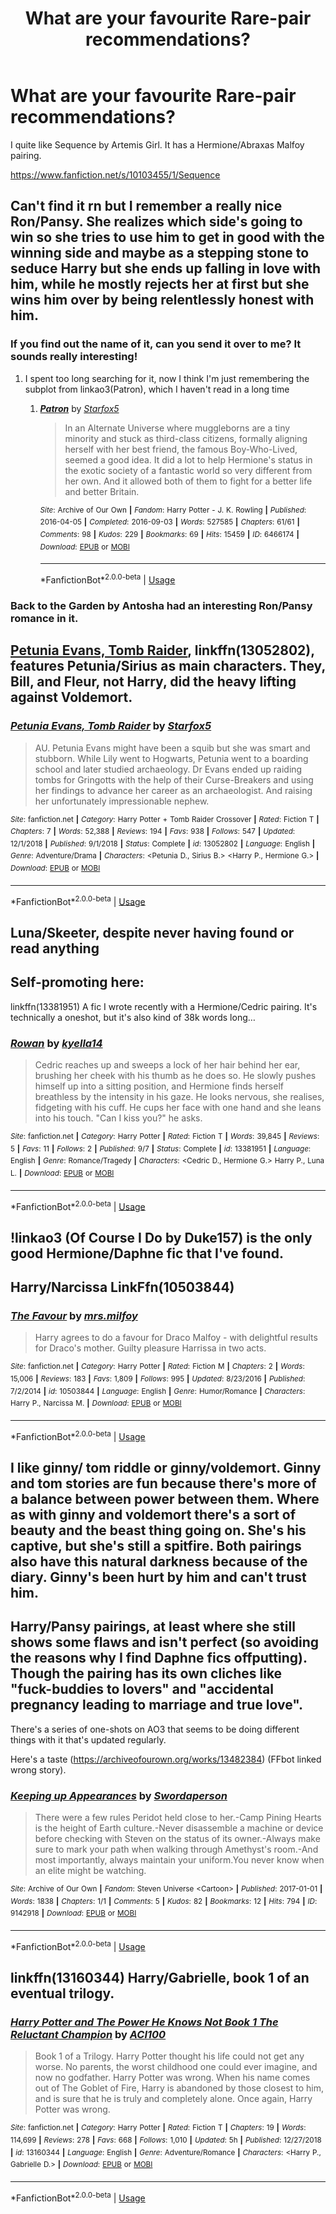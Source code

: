 #+TITLE: What are your favourite Rare-pair recommendations?

* What are your favourite Rare-pair recommendations?
:PROPERTIES:
:Score: 10
:DateUnix: 1568153282.0
:DateShort: 2019-Sep-11
:FlairText: Request
:END:
I quite like Sequence by Artemis Girl. It has a Hermione/Abraxas Malfoy pairing.

[[https://www.fanfiction.net/s/10103455/1/Sequence]]


** Can't find it rn but I remember a really nice Ron/Pansy. She realizes which side's going to win so she tries to use him to get in good with the winning side and maybe as a stepping stone to seduce Harry but she ends up falling in love with him, while he mostly rejects her at first but she wins him over by being relentlessly honest with him.
:PROPERTIES:
:Author: IrvingMintumble
:Score: 12
:DateUnix: 1568156874.0
:DateShort: 2019-Sep-11
:END:

*** If you find out the name of it, can you send it over to me? It sounds really interesting!
:PROPERTIES:
:Author: Mynameisjonas12
:Score: 3
:DateUnix: 1568159247.0
:DateShort: 2019-Sep-11
:END:

**** I spent too long searching for it, now I think I'm just remembering the subplot from linkao3(Patron), which I haven't read in a long time
:PROPERTIES:
:Author: IrvingMintumble
:Score: 3
:DateUnix: 1568176144.0
:DateShort: 2019-Sep-11
:END:

***** [[https://archiveofourown.org/works/6466174][*/Patron/*]] by [[https://www.archiveofourown.org/users/Starfox5/pseuds/Starfox5][/Starfox5/]]

#+begin_quote
  In an Alternate Universe where muggleborns are a tiny minority and stuck as third-class citizens, formally aligning herself with her best friend, the famous Boy-Who-Lived, seemed a good idea. It did a lot to help Hermione's status in the exotic society of a fantastic world so very different from her own. And it allowed both of them to fight for a better life and better Britain.
#+end_quote

^{/Site/:} ^{Archive} ^{of} ^{Our} ^{Own} ^{*|*} ^{/Fandom/:} ^{Harry} ^{Potter} ^{-} ^{J.} ^{K.} ^{Rowling} ^{*|*} ^{/Published/:} ^{2016-04-05} ^{*|*} ^{/Completed/:} ^{2016-09-03} ^{*|*} ^{/Words/:} ^{527585} ^{*|*} ^{/Chapters/:} ^{61/61} ^{*|*} ^{/Comments/:} ^{98} ^{*|*} ^{/Kudos/:} ^{229} ^{*|*} ^{/Bookmarks/:} ^{69} ^{*|*} ^{/Hits/:} ^{15459} ^{*|*} ^{/ID/:} ^{6466174} ^{*|*} ^{/Download/:} ^{[[https://archiveofourown.org/downloads/6466174/Patron.epub?updated_at=1503671951][EPUB]]} ^{or} ^{[[https://archiveofourown.org/downloads/6466174/Patron.mobi?updated_at=1503671951][MOBI]]}

--------------

*FanfictionBot*^{2.0.0-beta} | [[https://github.com/tusing/reddit-ffn-bot/wiki/Usage][Usage]]
:PROPERTIES:
:Author: FanfictionBot
:Score: 1
:DateUnix: 1568176202.0
:DateShort: 2019-Sep-11
:END:


*** Back to the Garden by Antosha had an interesting Ron/Pansy romance in it.
:PROPERTIES:
:Author: onlytoask
:Score: 1
:DateUnix: 1568183589.0
:DateShort: 2019-Sep-11
:END:


** [[https://www.fanfiction.net/s/13052802/1/Petunia-Evans-Tomb-Raider][Petunia Evans, Tomb Raider]], linkffn(13052802), features Petunia/Sirius as main characters. They, Bill, and Fleur, not Harry, did the heavy lifting against Voldemort.
:PROPERTIES:
:Author: InquisitorCOC
:Score: 9
:DateUnix: 1568154743.0
:DateShort: 2019-Sep-11
:END:

*** [[https://www.fanfiction.net/s/13052802/1/][*/Petunia Evans, Tomb Raider/*]] by [[https://www.fanfiction.net/u/2548648/Starfox5][/Starfox5/]]

#+begin_quote
  AU. Petunia Evans might have been a squib but she was smart and stubborn. While Lily went to Hogwarts, Petunia went to a boarding school and later studied archaeology. Dr Evans ended up raiding tombs for Gringotts with the help of their Curse-Breakers and using her findings to advance her career as an archaeologist. And raising her unfortunately impressionable nephew.
#+end_quote

^{/Site/:} ^{fanfiction.net} ^{*|*} ^{/Category/:} ^{Harry} ^{Potter} ^{+} ^{Tomb} ^{Raider} ^{Crossover} ^{*|*} ^{/Rated/:} ^{Fiction} ^{T} ^{*|*} ^{/Chapters/:} ^{7} ^{*|*} ^{/Words/:} ^{52,388} ^{*|*} ^{/Reviews/:} ^{194} ^{*|*} ^{/Favs/:} ^{938} ^{*|*} ^{/Follows/:} ^{547} ^{*|*} ^{/Updated/:} ^{12/1/2018} ^{*|*} ^{/Published/:} ^{9/1/2018} ^{*|*} ^{/Status/:} ^{Complete} ^{*|*} ^{/id/:} ^{13052802} ^{*|*} ^{/Language/:} ^{English} ^{*|*} ^{/Genre/:} ^{Adventure/Drama} ^{*|*} ^{/Characters/:} ^{<Petunia} ^{D.,} ^{Sirius} ^{B.>} ^{<Harry} ^{P.,} ^{Hermione} ^{G.>} ^{*|*} ^{/Download/:} ^{[[http://www.ff2ebook.com/old/ffn-bot/index.php?id=13052802&source=ff&filetype=epub][EPUB]]} ^{or} ^{[[http://www.ff2ebook.com/old/ffn-bot/index.php?id=13052802&source=ff&filetype=mobi][MOBI]]}

--------------

*FanfictionBot*^{2.0.0-beta} | [[https://github.com/tusing/reddit-ffn-bot/wiki/Usage][Usage]]
:PROPERTIES:
:Author: FanfictionBot
:Score: 1
:DateUnix: 1568154753.0
:DateShort: 2019-Sep-11
:END:


** Luna/Skeeter, despite never having found or read anything
:PROPERTIES:
:Score: 5
:DateUnix: 1568154847.0
:DateShort: 2019-Sep-11
:END:


** Self-promoting here:

linkffn(13381951) A fic I wrote recently with a Hermione/Cedric pairing. It's technically a oneshot, but it's also kind of 38k words long...
:PROPERTIES:
:Author: kyella14
:Score: 4
:DateUnix: 1568156453.0
:DateShort: 2019-Sep-11
:END:

*** [[https://www.fanfiction.net/s/13381951/1/][*/Rowan/*]] by [[https://www.fanfiction.net/u/7308917/kyella14][/kyella14/]]

#+begin_quote
  Cedric reaches up and sweeps a lock of her hair behind her ear, brushing her cheek with his thumb as he does so. He slowly pushes himself up into a sitting position, and Hermione finds herself breathless by the intensity in his gaze. He looks nervous, she realises, fidgeting with his cuff. He cups her face with one hand and she leans into his touch. "Can I kiss you?" he asks.
#+end_quote

^{/Site/:} ^{fanfiction.net} ^{*|*} ^{/Category/:} ^{Harry} ^{Potter} ^{*|*} ^{/Rated/:} ^{Fiction} ^{T} ^{*|*} ^{/Words/:} ^{39,845} ^{*|*} ^{/Reviews/:} ^{5} ^{*|*} ^{/Favs/:} ^{11} ^{*|*} ^{/Follows/:} ^{2} ^{*|*} ^{/Published/:} ^{9/7} ^{*|*} ^{/Status/:} ^{Complete} ^{*|*} ^{/id/:} ^{13381951} ^{*|*} ^{/Language/:} ^{English} ^{*|*} ^{/Genre/:} ^{Romance/Tragedy} ^{*|*} ^{/Characters/:} ^{<Cedric} ^{D.,} ^{Hermione} ^{G.>} ^{Harry} ^{P.,} ^{Luna} ^{L.} ^{*|*} ^{/Download/:} ^{[[http://www.ff2ebook.com/old/ffn-bot/index.php?id=13381951&source=ff&filetype=epub][EPUB]]} ^{or} ^{[[http://www.ff2ebook.com/old/ffn-bot/index.php?id=13381951&source=ff&filetype=mobi][MOBI]]}

--------------

*FanfictionBot*^{2.0.0-beta} | [[https://github.com/tusing/reddit-ffn-bot/wiki/Usage][Usage]]
:PROPERTIES:
:Author: FanfictionBot
:Score: 2
:DateUnix: 1568156466.0
:DateShort: 2019-Sep-11
:END:


** !linkao3 (Of Course I Do by Duke157) is the only good Hermione/Daphne fic that I've found.
:PROPERTIES:
:Author: Tenebris-Umbra
:Score: 2
:DateUnix: 1568156611.0
:DateShort: 2019-Sep-11
:END:


** Harry/Narcissa LinkFfn(10503844)
:PROPERTIES:
:Author: One_Hell_Of_A_Bird
:Score: 2
:DateUnix: 1568162780.0
:DateShort: 2019-Sep-11
:END:

*** [[https://www.fanfiction.net/s/10503844/1/][*/The Favour/*]] by [[https://www.fanfiction.net/u/3418412/mrs-milfoy][/mrs.milfoy/]]

#+begin_quote
  Harry agrees to do a favour for Draco Malfoy - with delightful results for Draco's mother. Guilty pleasure Harrissa in two acts.
#+end_quote

^{/Site/:} ^{fanfiction.net} ^{*|*} ^{/Category/:} ^{Harry} ^{Potter} ^{*|*} ^{/Rated/:} ^{Fiction} ^{M} ^{*|*} ^{/Chapters/:} ^{2} ^{*|*} ^{/Words/:} ^{15,006} ^{*|*} ^{/Reviews/:} ^{183} ^{*|*} ^{/Favs/:} ^{1,809} ^{*|*} ^{/Follows/:} ^{995} ^{*|*} ^{/Updated/:} ^{8/23/2016} ^{*|*} ^{/Published/:} ^{7/2/2014} ^{*|*} ^{/id/:} ^{10503844} ^{*|*} ^{/Language/:} ^{English} ^{*|*} ^{/Genre/:} ^{Humor/Romance} ^{*|*} ^{/Characters/:} ^{Harry} ^{P.,} ^{Narcissa} ^{M.} ^{*|*} ^{/Download/:} ^{[[http://www.ff2ebook.com/old/ffn-bot/index.php?id=10503844&source=ff&filetype=epub][EPUB]]} ^{or} ^{[[http://www.ff2ebook.com/old/ffn-bot/index.php?id=10503844&source=ff&filetype=mobi][MOBI]]}

--------------

*FanfictionBot*^{2.0.0-beta} | [[https://github.com/tusing/reddit-ffn-bot/wiki/Usage][Usage]]
:PROPERTIES:
:Author: FanfictionBot
:Score: 1
:DateUnix: 1568162803.0
:DateShort: 2019-Sep-11
:END:


** I like ginny/ tom riddle or ginny/voldemort. Ginny and tom stories are fun because there's more of a balance between power between them. Where as with ginny and voldemort there's a sort of beauty and the beast thing going on. She's his captive, but she's still a spitfire. Both pairings also have this natural darkness because of the diary. Ginny's been hurt by him and can't trust him.
:PROPERTIES:
:Author: WorldlyDear
:Score: 2
:DateUnix: 1568199262.0
:DateShort: 2019-Sep-11
:END:


** Harry/Pansy pairings, at least where she still shows some flaws and isn't perfect (so avoiding the reasons why I find Daphne fics offputting). Though the pairing has its own cliches like "fuck-buddies to lovers" and "accidental pregnancy leading to marriage and true love".

There's a series of one-shots on AO3 that seems to be doing different things with it that's updated regularly.

Here's a taste ([[https://archiveofourown.org/works/13482384]]) (FFbot linked wrong story).
:PROPERTIES:
:Author: Apache287
:Score: 1
:DateUnix: 1568206329.0
:DateShort: 2019-Sep-11
:END:

*** [[https://archiveofourown.org/works/9142918][*/Keeping up Appearances/*]] by [[https://www.archiveofourown.org/users/Swordaperson/pseuds/Swordaperson][/Swordaperson/]]

#+begin_quote
  There were a few rules Peridot held close to her.-Camp Pining Hearts is the height of Earth culture.-Never disassemble a machine or device before checking with Steven on the status of its owner.-Always make sure to mark your path when walking through Amethyst's room.-And most importantly, always maintain your uniform.You never know when an elite might be watching.
#+end_quote

^{/Site/:} ^{Archive} ^{of} ^{Our} ^{Own} ^{*|*} ^{/Fandom/:} ^{Steven} ^{Universe} ^{<Cartoon>} ^{*|*} ^{/Published/:} ^{2017-01-01} ^{*|*} ^{/Words/:} ^{1838} ^{*|*} ^{/Chapters/:} ^{1/1} ^{*|*} ^{/Comments/:} ^{5} ^{*|*} ^{/Kudos/:} ^{82} ^{*|*} ^{/Bookmarks/:} ^{12} ^{*|*} ^{/Hits/:} ^{794} ^{*|*} ^{/ID/:} ^{9142918} ^{*|*} ^{/Download/:} ^{[[https://archiveofourown.org/downloads/9142918/Keeping%20up%20Appearances.epub?updated_at=1540899276][EPUB]]} ^{or} ^{[[https://archiveofourown.org/downloads/9142918/Keeping%20up%20Appearances.mobi?updated_at=1540899276][MOBI]]}

--------------

*FanfictionBot*^{2.0.0-beta} | [[https://github.com/tusing/reddit-ffn-bot/wiki/Usage][Usage]]
:PROPERTIES:
:Author: FanfictionBot
:Score: 0
:DateUnix: 1568206346.0
:DateShort: 2019-Sep-11
:END:


** linkffn(13160344) Harry/Gabrielle, book 1 of an eventual trilogy.
:PROPERTIES:
:Author: ACI100
:Score: 1
:DateUnix: 1568346621.0
:DateShort: 2019-Sep-13
:END:

*** [[https://www.fanfiction.net/s/13160344/1/][*/Harry Potter and The Power He Knows Not Book 1 The Reluctant Champion/*]] by [[https://www.fanfiction.net/u/11142828/ACI100][/ACI100/]]

#+begin_quote
  Book 1 of a Trilogy. Harry Potter thought his life could not get any worse. No parents, the worst childhood one could ever imagine, and now no godfather. Harry Potter was wrong. When his name comes out of The Goblet of Fire, Harry is abandoned by those closest to him, and is sure that he is truly and completely alone. Once again, Harry Potter was wrong.
#+end_quote

^{/Site/:} ^{fanfiction.net} ^{*|*} ^{/Category/:} ^{Harry} ^{Potter} ^{*|*} ^{/Rated/:} ^{Fiction} ^{T} ^{*|*} ^{/Chapters/:} ^{19} ^{*|*} ^{/Words/:} ^{114,699} ^{*|*} ^{/Reviews/:} ^{278} ^{*|*} ^{/Favs/:} ^{668} ^{*|*} ^{/Follows/:} ^{1,010} ^{*|*} ^{/Updated/:} ^{5h} ^{*|*} ^{/Published/:} ^{12/27/2018} ^{*|*} ^{/id/:} ^{13160344} ^{*|*} ^{/Language/:} ^{English} ^{*|*} ^{/Genre/:} ^{Adventure/Romance} ^{*|*} ^{/Characters/:} ^{<Harry} ^{P.,} ^{Gabrielle} ^{D.>} ^{*|*} ^{/Download/:} ^{[[http://www.ff2ebook.com/old/ffn-bot/index.php?id=13160344&source=ff&filetype=epub][EPUB]]} ^{or} ^{[[http://www.ff2ebook.com/old/ffn-bot/index.php?id=13160344&source=ff&filetype=mobi][MOBI]]}

--------------

*FanfictionBot*^{2.0.0-beta} | [[https://github.com/tusing/reddit-ffn-bot/wiki/Usage][Usage]]
:PROPERTIES:
:Author: FanfictionBot
:Score: 1
:DateUnix: 1568346634.0
:DateShort: 2019-Sep-13
:END:
